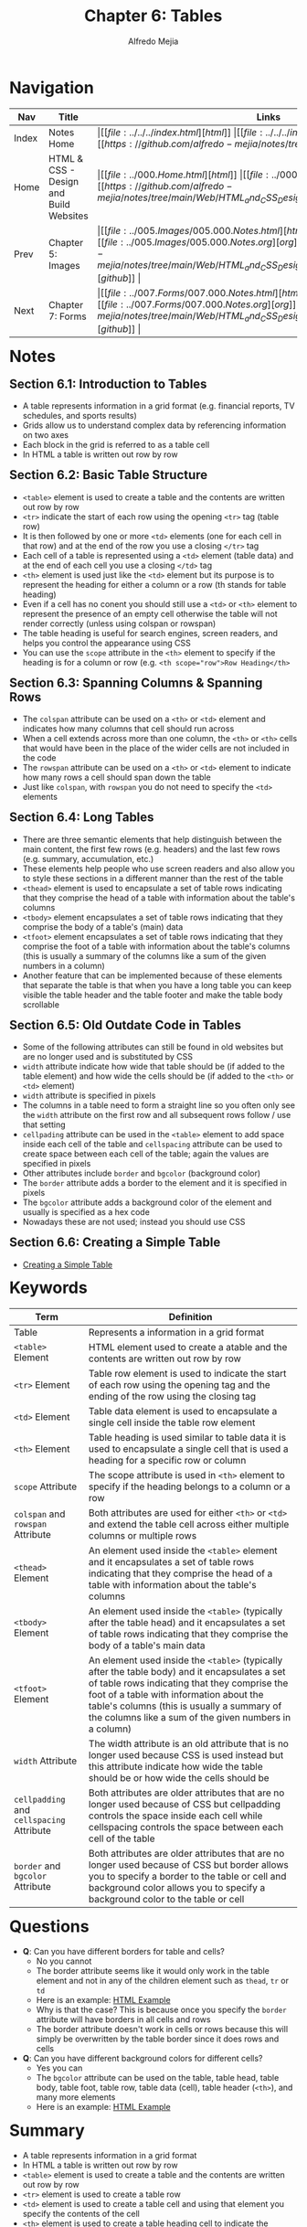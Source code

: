 #+title: Chapter 6: Tables
#+author: Alfredo Mejia
#+options: num:nil html-postamble:nil
#+html_head: <link rel="stylesheet" type="text/css" href="https://cdn.jsdelivr.net/npm/bulma@1.0.4/css/bulma.min.css" /> <style>body {margin: 5%} h1,h2,h3,h4,h5,h6 {margin-top: 3%} .content ul:not(:first-child) {margin-top: 0.25em}}</style>

* Navigation                                                                                                                                                                                                          
| Nav   | Title                                  | Links                                   |
|-------+----------------------------------------+-----------------------------------------|
| Index | Notes Home                             | \vert [[file:../../../index.html][html]] \vert [[file:../../../index.org][org]] \vert [[https://github.com/alfredo-mejia/notes/tree/main][github]] \vert |
| Home  | HTML & CSS - Design and Build Websites | \vert [[file:../000.Home.html][html]] \vert [[file:../000.Home.org][org]] \vert [[https://github.com/alfredo-mejia/notes/tree/main/Web/HTML_and_CSS_Design_and_Build_Websites][github]] \vert |
| Prev  | Chapter 5: Images                      | \vert [[file:../005.Images/005.000.Notes.html][html]] \vert [[file:../005.Images/005.000.Notes.org][org]] \vert [[https://github.com/alfredo-mejia/notes/tree/main/Web/HTML_and_CSS_Design_and_Build_Websites/005.Images][github]] \vert |
| Next  | Chapter 7: Forms                       | \vert [[file:../007.Forms/007.000.Notes.html][html]] \vert [[file:../007.Forms/007.000.Notes.org][org]] \vert [[https://github.com/alfredo-mejia/notes/tree/main/Web/HTML_and_CSS_Design_and_Build_Websites/007.Forms][github]] \vert |

* Notes

** Section 6.1: Introduction to Tables
   - A table represents information in a grid format (e.g. financial reports, TV schedules, and sports results)
   - Grids allow us to understand complex data by referencing information on two axes
   - Each block in the grid is referred to as a table cell
   - In HTML a table is written out row by row

** Section 6.2: Basic Table Structure
   - ~<table>~ element is used to create a table and the contents are written out row by row
   - ~<tr>~ indicate the start of each row using the opening ~<tr>~ tag (table row)
   - It is then followed by one or more ~<td>~ elements (one for each cell in that row) and at the end of the row you use a closing ~</tr>~ tag
   - Each cell of a table is represented using a ~<td>~ element (table data) and at the end of each cell you use a closing ~</td>~ tag
   - ~<th>~ element is used just like the ~<td>~ element but its purpose is to represent the heading for either a column or a row (th stands for table heading)
   - Even if a cell has no conent you should still use a ~<td>~ or ~<th>~ element to represent the presence of an empty cell otherwise the table will not render correctly (unless using colspan or rowspan)
   - The table heading is useful for search engines, screen readers, and helps you control the appearance using CSS
   - You can use the ~scope~ attribute in the ~<th>~ element to specify if the heading is for a column or row (e.g. ~<th scope="row">Row Heading</th>~

** Section 6.3: Spanning Columns & Spanning Rows
   - The ~colspan~ attribute can be used on a ~<th>~ or ~<td>~ element and indicates how many columns that cell should run across
   - When a cell extends across more than one column, the ~<th>~ or ~<th>~ cells that would have been in the place of the wider cells are not included in the code
   - The ~rowspan~ attribute can be used on a ~<th>~ or ~<td>~ element to indicate how many rows a cell should span down the table
   - Just like ~colspan~, with ~rowspan~ you do not need to specify the ~<td>~ elements

** Section 6.4: Long Tables
   - There are three semantic elements that help distinguish between the main content, the first few rows (e.g. headers) and the last few rows (e.g. summary, accumulation, etc.)
   - These elements help people who use screen readers and also allow you to style these sections in a different manner than the rest of the table
   - ~<thead>~ element is used to encapsulate a set of table rows indicating that they comprise the head of a table with information about the table's columns
   - ~<tbody>~ element encapsulates a set of table rows indicating that they comprise the body of a table's (main) data
   - ~<tfoot>~ element encapsulates a set of table rows indicating that they comprise the foot of a table with information about the table's columns (this is usually a summary of the columns like a sum of the given numbers in a column)
   - Another feature that can be implemented because of these elements that separate the table is that when you have a long table you can keep visible the table header and the table footer and make the table body scrollable

** Section 6.5: Old Outdate Code in Tables
   - Some of the following attributes can still be found in old websites but are no longer used and is substituted by CSS
   - ~width~ attribute indicate how wide that table should be (if added to the table element) and how wide the cells should be (if added to the ~<th>~ or ~<td>~ element)
   - ~width~ attribute is specified in pixels
   - The columns in a table need to form a straight line so you often only see the ~width~ attribute on the first row and all subsequent rows follow / use that setting
   - ~cellpading~ attribute can be used in the ~<table>~ element to add space inside each cell of the table and ~cellspacing~ attribute can be used to create space between each cell of the table; again the values are specified in pixels
   - Other attributes include ~border~ and ~bgcolor~ (background color)
   - The ~border~ attribute adds a border to the element and it is specified in pixels
   - The ~bgcolor~ attribute adds a background color of the element and usually is specified as a hex code
   - Nowadays these are not used; instead you should use CSS

** Section 6.6: Creating a Simple Table
   - [[file:./006.006.Creating_A_Simple_Table/index.html][Creating a Simple Table]]
     
* Keywords
| Term                                      | Definition                                                                                                                                                                                                                                                                                        |
|-------------------------------------------+---------------------------------------------------------------------------------------------------------------------------------------------------------------------------------------------------------------------------------------------------------------------------------------------------|
| Table                                     | Represents a information in a grid format                                                                                                                                                                                                                                                         |
| ~<table>~ Element                         | HTML element used to create a atable and the contents are written out row by row                                                                                                                                                                                                                  |
| ~<tr>~ Element                            | Table row element is used to indicate the start of each row using the opening tag and the ending of the row using the closing tag                                                                                                                                                                 |
| ~<td>~ Element                            | Table data element is used to encapsulate a single cell inside the table row element                                                                                                                                                                                                              |
| ~<th>~ Element                            | Table heading is used similar to table data it is used to encapsulate a single cell that is used a heading for a specific row or column                                                                                                                                                           |
| ~scope~ Attribute                         | The scope attribute is used in ~<th>~ element to specify if the heading belongs to a column or a row                                                                                                                                                                                              |
| ~colspan~ and ~rowspan~ Attribute         | Both attributes are used for either ~<th>~ or ~<td>~ and extend the table cell across either multiple columns or multiple rows                                                                                                                                                                    |
| ~<thead>~ Element                         | An element used inside the ~<table>~ element and it encapsulates a set of table rows indicating that they comprise the head of a table with information about the table's columns                                                                                                                 |
| ~<tbody>~ Element                         | An element used inside the ~<table>~ (typically after the table head) and it encapsulates a set of table rows indicating that they comprise the body of a table's main data                                                                                                                       |
| ~<tfoot>~ Element                         | An element used inside the ~<table>~ (typically after the table body) and it encapsulates a set of table rows indicating that they comprise the foot of a table with information about the table's columns (this is usually a summary of the columns like a sum of the given numbers in a column) |
| ~width~ Attribute                         | The width attribute is an old attribute that is no longer used because CSS is used instead but this attribute indicate how wide the table should be or how wide the cells should be                                                                                                               |
| ~cellpadding~ and ~cellspacing~ Attribute | Both attributes are older attributes that are no longer used because of CSS but cellpadding controls the space inside each cell while cellspacing controls the space between each cell of the table                                                                                               |
| ~border~ and ~bgcolor~ Attribute          | Both attributes are older attributes that are no longer used because of CSS but border allows you to specify a border to the table or cell and background color allows you to specify a background color to the table or cell                                                                     |

* Questions
  - *Q*: Can you have different borders for table and cells?
         - No you cannot
	 - The border attribute seems like it would only work in the table element and not in any of the children element such as ~thead~, ~tr~ or ~td~
	 - Here is an example: [[file:./006.007.Questions/q1.html][HTML Example]]
	 - Why is that the case? This is because once you specify the ~border~ attribute will have borders in all cells and rows
	 - The border attribute doesn't work in cells or rows because this will simply be overwritten by the table border since it does rows and cells
	   
  - *Q*: Can you have different background colors for different cells?
         - Yes you can
	 - The ~bgcolor~ attribute can be used on the table, table head, table body, table foot, table row, table data (cell), table header (~<th>~), and many more elements
	 - Here is an example: [[file:./006.007.Questions/q2.html][HTML Example]]
	   
* Summary
  - A table represents information in a grid format
  - In HTML a table is written out row by row
  - ~<table>~ element is used to create a table and the contents are written out row by row
  - ~<tr>~ element is used to create a table row
  - ~<td>~ element is used to create a table cell and using that element you specify the contents of the cell
  - ~<th>~ element is used to create a table heading cell to indicate the heading for a row or a column
  - You can use the attribute ~scope~ inside ~<th>~ to specify if the heading cell is for a row or a column
  - A single cell can span multiple columns or multiple rows using the attribute ~colspan~ or ~rowspan~ and specify the amount of rows / columns you want it to span
  - The attribute ~colspan~ and ~rowspan~ can only be specified in table cell elements such as ~<th>~ or ~<td>~
  - You can separate the table into three parts: ~<thead>~, ~<tbody>~, and ~<tfoot>~
  - The table head encapsulates the rows at the beginning of the table that often describe information about the table's columns
  - The table body encapsulates the rows in the middle of the table that often hold the main data information of the table
  - The table foot encapsulates the last rows of the table that often hold summary information of the columns or rows such as sum of a column
  - There are some outdated attributes that are no longer used because CSS is used instead but these include: ~width~, ~cellpadding~, ~cellspacing~, ~border~, and ~bgcolor~
  - The width can specify the width of the table or cell, the cell padding specifies how much space to add inside a cell of the table, the cell spacing specifies how much space to add between cells, border specifies how thick (or no border) you want the border of the table, and the background color specifies what color you want the background to be of the table or table cell
